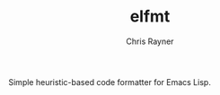 #+TITLE: elfmt
#+OPTIONS: toc:3 author:t creator:nil num:nil
#+AUTHOR: Chris Rayner
#+EMAIL: dchrisrayner@gmail.com

Simple heuristic-based code formatter for Emacs Lisp.
